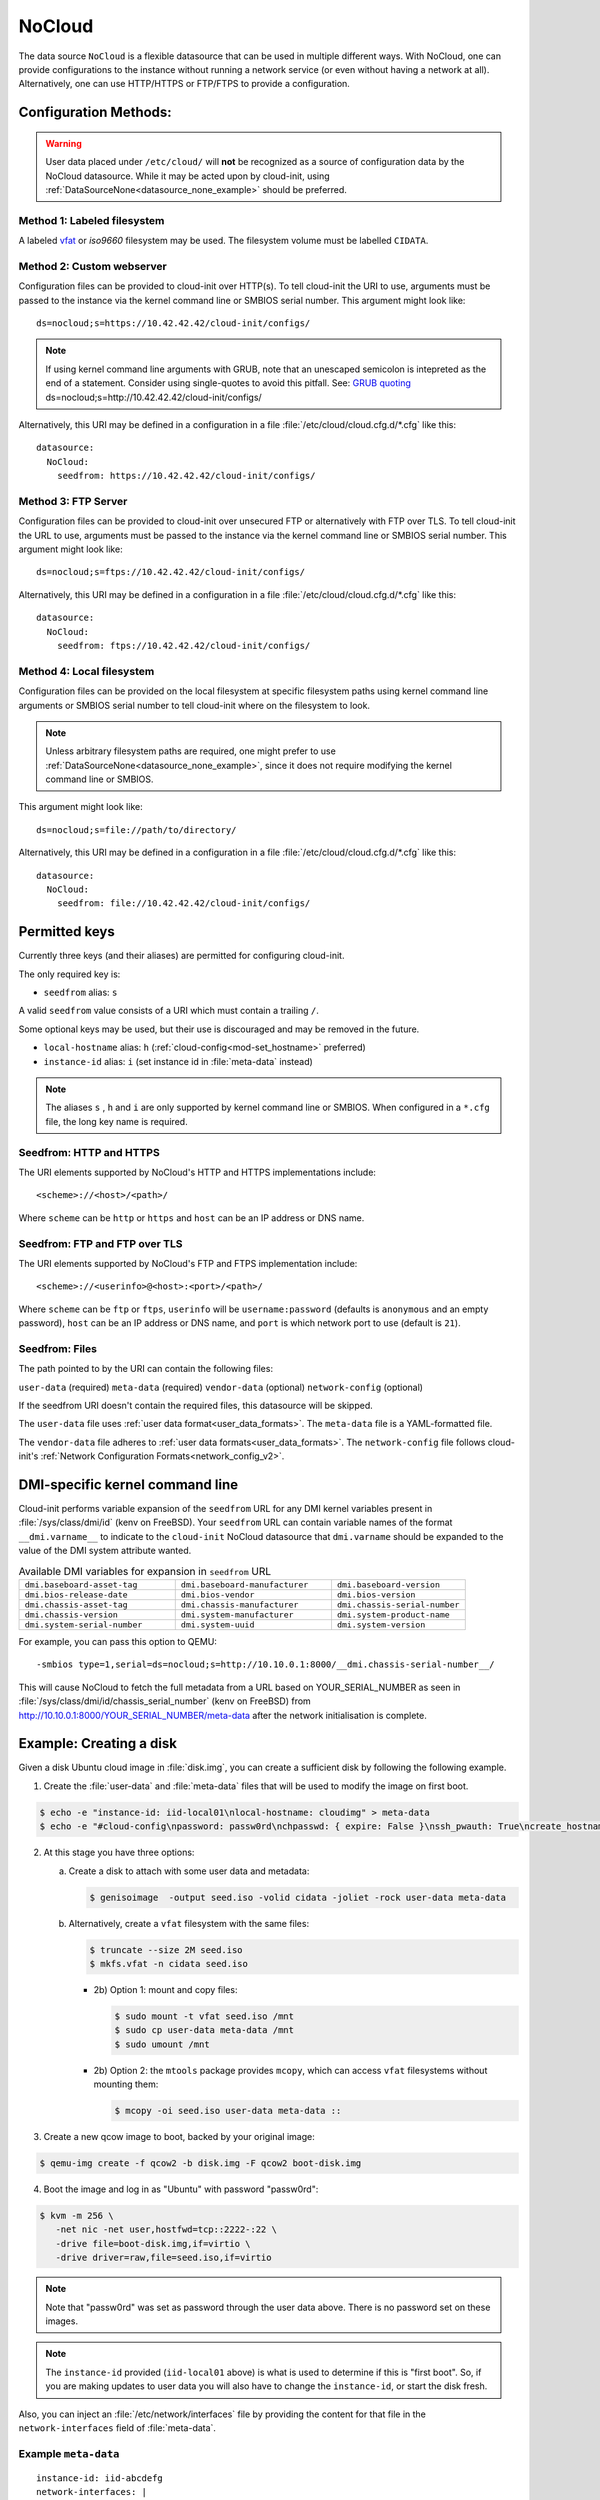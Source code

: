 .. _datasource_nocloud:

NoCloud
*******

The data source ``NoCloud`` is a flexible datasource that can be used in
multiple different ways. With NoCloud, one can provide configurations to
the instance without running a network service (or even without having a
network at all). Alternatively, one can use HTTP/HTTPS or FTP/FTPS to provide
a configuration.

Configuration Methods:
======================

.. warning::
    User data placed under ``/etc/cloud/`` will **not** be recognized as a
    source of configuration data by the NoCloud datasource. While it may
    be acted upon by cloud-init, using
    :ref:`DataSourceNone<datasource_none_example>` should be preferred.

Method 1: Labeled filesystem
----------------------------

A labeled `vfat`_ or `iso9660` filesystem may be used. The filesystem volume
must be labelled ``CIDATA``.


Method 2: Custom webserver
--------------------------

Configuration files can be provided to cloud-init over HTTP(s). To tell
cloud-init the URI to use, arguments must be passed to the instance via the
kernel command line or SMBIOS serial number. This argument might look like: ::

  ds=nocloud;s=https://10.42.42.42/cloud-init/configs/

.. note::
   If using kernel command line arguments with GRUB, note that an
   unescaped semicolon is intepreted as the end of a statement.
   Consider using single-quotes to avoid this pitfall. See: `GRUB quoting`_
   ds=nocloud;s=http://10.42.42.42/cloud-init/configs/

Alternatively, this URI may be defined in a configuration in a file
:file:`/etc/cloud/cloud.cfg.d/*.cfg` like this: ::

  datasource:
    NoCloud:
      seedfrom: https://10.42.42.42/cloud-init/configs/

Method 3: FTP Server
--------------------

Configuration files can be provided to cloud-init over unsecured FTP
or alternatively with FTP over TLS. To tell cloud-init the URL to use,
arguments must be passed to the instance via the kernel command line or SMBIOS
serial number. This argument might look like: ::

  ds=nocloud;s=ftps://10.42.42.42/cloud-init/configs/

Alternatively, this URI may be defined in a configuration in a file
:file:`/etc/cloud/cloud.cfg.d/*.cfg` like this: ::

  datasource:
    NoCloud:
      seedfrom: ftps://10.42.42.42/cloud-init/configs/

Method 4: Local filesystem
--------------------------

Configuration files can be provided on the local filesystem at specific
filesystem paths using kernel command line arguments or SMBIOS serial number to
tell cloud-init where on the filesystem to look.

.. note::
   Unless arbitrary filesystem paths are required, one might prefer to use
   :ref:`DataSourceNone<datasource_none_example>`, since it does not require
   modifying the kernel command line or SMBIOS.

This argument might look like: ::

  ds=nocloud;s=file://path/to/directory/

Alternatively, this URI may be defined in a configuration in a file
:file:`/etc/cloud/cloud.cfg.d/*.cfg` like this: ::

  datasource:
    NoCloud:
      seedfrom: file://10.42.42.42/cloud-init/configs/


Permitted keys
==============

Currently three keys (and their aliases) are permitted for configuring
cloud-init.

The only required key is:

* ``seedfrom`` alias: ``s``

A valid ``seedfrom`` value consists of a URI which must contain a trailing
``/``.

Some optional keys may be used, but their use is discouraged and may
be removed in the future.

* ``local-hostname`` alias: ``h`` (:ref:`cloud-config<mod-set_hostname>`
  preferred)
* ``instance-id`` alias: ``i``  (set instance id  in :file:`meta-data` instead)

.. note::

   The aliases ``s`` , ``h`` and ``i`` are only supported by kernel
   command line or SMBIOS. When configured in a ``*.cfg`` file, the long key
   name is required.

Seedfrom: HTTP and HTTPS
------------------------

The URI elements supported by NoCloud's HTTP and HTTPS implementations
include: ::

   <scheme>://<host>/<path>/

Where ``scheme`` can be ``http`` or ``https`` and ``host`` can be an IP
address or DNS name.

Seedfrom: FTP and FTP over TLS
------------------------------

The URI elements supported by NoCloud's FTP and FTPS implementation
include: ::

   <scheme>://<userinfo>@<host>:<port>/<path>/

Where ``scheme`` can be ``ftp`` or ``ftps``, ``userinfo`` will be
``username:password`` (defaults is ``anonymous`` and an empty password),
``host`` can be an IP address or DNS name, and ``port`` is which network
port to use (default is ``21``).

Seedfrom: Files
---------------

The path pointed to by the URI can contain the following
files:

``user-data`` (required)
``meta-data`` (required)
``vendor-data`` (optional)
``network-config`` (optional)

If the seedfrom URI doesn't contain the required files, this datasource
will be skipped.

The ``user-data`` file uses :ref:`user data format<user_data_formats>`. The
``meta-data`` file is a YAML-formatted file.

The ``vendor-data`` file adheres to
:ref:`user data formats<user_data_formats>`. The ``network-config`` file
follows cloud-init's :ref:`Network Configuration Formats<network_config_v2>`.

DMI-specific kernel command line
================================

Cloud-init performs variable expansion of the ``seedfrom`` URL for any DMI
kernel variables present in :file:`/sys/class/dmi/id` (kenv on FreeBSD).
Your ``seedfrom`` URL can contain variable names of the format
``__dmi.varname__`` to indicate to the ``cloud-init`` NoCloud datasource that
``dmi.varname`` should be expanded to the value of the DMI system attribute
wanted.

.. list-table:: Available DMI variables for expansion in ``seedfrom`` URL
  :widths: 35 35 30
  :header-rows: 0

  * - ``dmi.baseboard-asset-tag``
    - ``dmi.baseboard-manufacturer``
    - ``dmi.baseboard-version``
  * - ``dmi.bios-release-date``
    - ``dmi.bios-vendor``
    - ``dmi.bios-version``
  * - ``dmi.chassis-asset-tag``
    - ``dmi.chassis-manufacturer``
    - ``dmi.chassis-serial-number``
  * - ``dmi.chassis-version``
    - ``dmi.system-manufacturer``
    - ``dmi.system-product-name``
  * - ``dmi.system-serial-number``
    - ``dmi.system-uuid``
    - ``dmi.system-version``

For example, you can pass this option to QEMU: ::

  -smbios type=1,serial=ds=nocloud;s=http://10.10.0.1:8000/__dmi.chassis-serial-number__/

This will cause NoCloud to fetch the full metadata from a URL based on
YOUR_SERIAL_NUMBER as seen in :file:`/sys/class/dmi/id/chassis_serial_number`
(kenv on FreeBSD) from http://10.10.0.1:8000/YOUR_SERIAL_NUMBER/meta-data after
the network initialisation is complete.


Example: Creating a disk
========================

Given a disk Ubuntu cloud image in :file:`disk.img`, you can create a
sufficient disk by following the following example.

1. Create the :file:`user-data` and :file:`meta-data` files that will be used
   to modify the image on first boot.

.. code-block:: sh

   $ echo -e "instance-id: iid-local01\nlocal-hostname: cloudimg" > meta-data
   $ echo -e "#cloud-config\npassword: passw0rd\nchpasswd: { expire: False }\nssh_pwauth: True\ncreate_hostname_file: true\n" > user-data

2. At this stage you have three options:

   a. Create a disk to attach with some user data and metadata:

      .. code-block:: sh

         $ genisoimage  -output seed.iso -volid cidata -joliet -rock user-data meta-data

   b. Alternatively, create a ``vfat`` filesystem with the same files:

      .. code-block:: sh

         $ truncate --size 2M seed.iso
         $ mkfs.vfat -n cidata seed.iso

      * 2b) Option 1: mount and copy files:

        .. code-block:: sh

           $ sudo mount -t vfat seed.iso /mnt
           $ sudo cp user-data meta-data /mnt
           $ sudo umount /mnt

      * 2b) Option 2: the ``mtools`` package provides ``mcopy``, which can
        access ``vfat`` filesystems without mounting them:

        .. code-block::

           $ mcopy -oi seed.iso user-data meta-data ::

3. Create a new qcow image to boot, backed by your original image:

.. code-block:: sh

   $ qemu-img create -f qcow2 -b disk.img -F qcow2 boot-disk.img

4. Boot the image and log in as "Ubuntu" with password "passw0rd":

.. code-block:: sh

   $ kvm -m 256 \
      -net nic -net user,hostfwd=tcp::2222-:22 \
      -drive file=boot-disk.img,if=virtio \
      -drive driver=raw,file=seed.iso,if=virtio

.. note::
   Note that "passw0rd" was set as password through the user data above. There
   is no password set on these images.

.. note::
   The ``instance-id`` provided (``iid-local01`` above) is what is used to
   determine if this is "first boot". So, if you are making updates to
   user data you will also have to change the ``instance-id``, or start the
   disk fresh.

Also, you can inject an :file:`/etc/network/interfaces` file by providing the
content for that file in the ``network-interfaces`` field of
:file:`meta-data`.

Example ``meta-data``
---------------------

::

    instance-id: iid-abcdefg
    network-interfaces: |
      iface eth0 inet static
      address 192.168.1.10
      network 192.168.1.0
      netmask 255.255.255.0
      broadcast 192.168.1.255
      gateway 192.168.1.254
    hostname: myhost


Network configuration can also be provided to ``cloud-init`` in either
:ref:`network_config_v1` or :ref:`network_config_v2` by providing that
YAML formatted data in a file named :file:`network-config`. If found,
this file will override a :file:`network-interfaces` file.

See an example below. Note specifically that this file does not
have a top level ``network`` key as it is already assumed to
be network configuration based on the filename.

Example config
--------------

.. code-block:: yaml

   version: 1
   config:
      - type: physical
        name: interface0
        mac_address: "52:54:00:12:34:00"
        subnets:
           - type: static
             address: 192.168.1.10
             netmask: 255.255.255.0
             gateway: 192.168.1.254


.. code-block:: yaml

   version: 2
   ethernets:
     interface0:
       match:
         macaddress: "52:54:00:12:34:00"
       set-name: interface0
       addresses:
         - 192.168.1.10/255.255.255.0
       gateway4: 192.168.1.254


.. _iso9660: https://en.wikipedia.org/wiki/ISO_9660
.. _vfat: https://en.wikipedia.org/wiki/File_Allocation_Table
.. _GRUB quoting: https://www.gnu.org/software/grub/manual/grub/grub.html#Quoting
